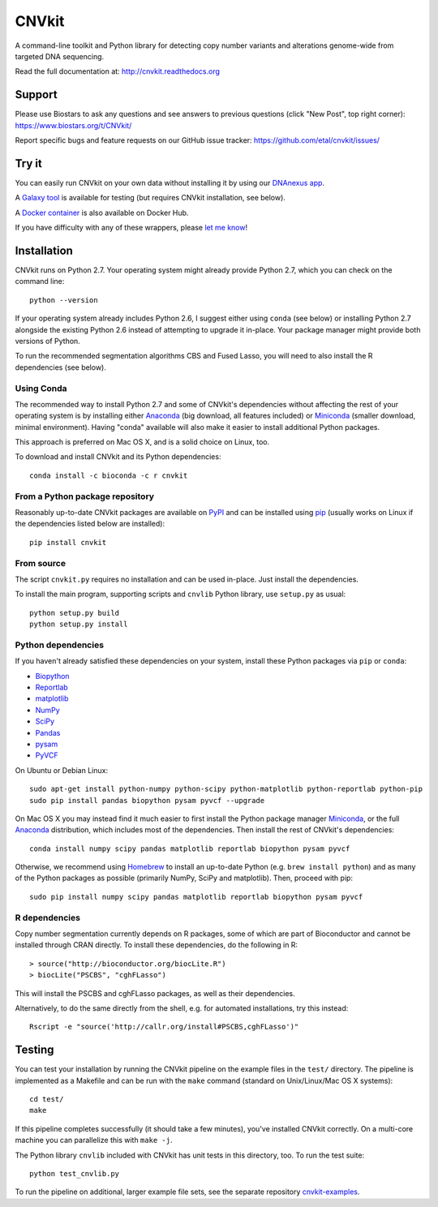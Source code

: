 ======
CNVkit
======

A command-line toolkit and Python library for detecting copy number variants
and alterations genome-wide from targeted DNA sequencing.

Read the full documentation at: http://cnvkit.readthedocs.org

.. image:: https://travis-ci.org/etal/cnvkit.svg?branch=master
    :target: https://travis-ci.org/etal/cnvkit

.. image:: https://landscape.io/github/etal/cnvkit/master/landscape.svg
   :target: https://landscape.io/github/etal/cnvkit/master
   :alt: Code Health


Support
=======

Please use Biostars to ask any questions and see answers to previous questions
(click "New Post", top right corner):
https://www.biostars.org/t/CNVkit/

Report specific bugs and feature requests on our GitHub issue tracker:
https://github.com/etal/cnvkit/issues/


Try it
======

You can easily run CNVkit on your own data without installing it by using our
`DNAnexus app <https://platform.dnanexus.com/app/cnvkit_batch>`_.

A `Galaxy tool <https://testtoolshed.g2.bx.psu.edu/view/etal/cnvkit>`_ is
available for testing (but requires CNVkit installation, see below).

A `Docker container <https://registry.hub.docker.com/u/etal/cnvkit/>`_ is also
available on Docker Hub.

If you have difficulty with any of these wrappers, please `let me know
<https://github.com/etal/cnvkit/issues/>`_!


Installation
============

CNVkit runs on Python 2.7. Your operating system might already provide Python
2.7, which you can check on the command line::

    python --version

If your operating system already includes Python 2.6, I suggest either using
``conda`` (see below) or installing Python 2.7 alongside the existing Python 2.6
instead of attempting to upgrade it in-place. Your package manager might provide
both versions of Python.

To run the recommended segmentation algorithms CBS and Fused Lasso, you will
need to also install the R dependencies (see below).

Using Conda
-----------

The recommended way to install Python 2.7 and some of CNVkit's dependencies
without affecting the rest of your operating system is by installing either
`Anaconda <https://store.continuum.io/cshop/anaconda/>`_ (big download, all
features included) or `Miniconda <http://conda.pydata.org/miniconda.html>`_
(smaller download, minimal environment). Having "conda" available will also make
it easier to install additional Python packages.

This approach is preferred on Mac OS X, and is a solid choice on Linux, too.

To download and install CNVkit and its Python dependencies::

    conda install -c bioconda -c r cnvkit


From a Python package repository
--------------------------------

Reasonably up-to-date CNVkit packages are available on `PyPI
<https://pypi.python.org/pypi/CNVkit>`_ and can be installed using `pip
<https://pip.pypa.io/en/latest/installing.html>`_ (usually works on Linux if the
dependencies listed below are installed)::

    pip install cnvkit


From source
-----------

The script ``cnvkit.py`` requires no installation and can be used in-place. Just
install the dependencies.

To install the main program, supporting scripts and ``cnvlib`` Python library,
use ``setup.py`` as usual::

    python setup.py build
    python setup.py install


Python dependencies
-------------------

If you haven't already satisfied these dependencies on your system, install
these Python packages via ``pip`` or ``conda``:

- `Biopython <http://biopython.org/wiki/Main_Page>`_
- `Reportlab <https://bitbucket.org/rptlab/reportlab>`_
- `matplotlib <http://matplotlib.org>`_
- `NumPy <http://www.numpy.org/>`_
- `SciPy <http://www.scipy.org/>`_
- `Pandas <http://pandas.pydata.org/>`_
- `pysam <https://github.com/pysam-developers/pysam>`_
- `PyVCF <https://github.com/jamescasbon/PyVCF>`_

On Ubuntu or Debian Linux::

    sudo apt-get install python-numpy python-scipy python-matplotlib python-reportlab python-pip
    sudo pip install pandas biopython pysam pyvcf --upgrade


On Mac OS X you may instead find it much easier to first install the Python
package manager `Miniconda`_, or the full `Anaconda`_ distribution, which
includes most of the dependencies. Then install the rest of CNVkit's
dependencies::

    conda install numpy scipy pandas matplotlib reportlab biopython pysam pyvcf

Otherwise, we recommend using `Homebrew <http://brew.sh/>`_ to install an
up-to-date Python (e.g. ``brew install python``) and as many of the Python
packages as possible (primarily NumPy, SciPy and matplotlib). Then, proceed with
pip::

    sudo pip install numpy scipy pandas matplotlib reportlab biopython pysam pyvcf


R dependencies
--------------

Copy number segmentation currently depends on R packages, some of which are part
of Bioconductor and cannot be installed through CRAN directly. To install these
dependencies, do the following in R::

    > source("http://bioconductor.org/biocLite.R")
    > biocLite("PSCBS", "cghFLasso")

This will install the PSCBS and cghFLasso packages, as well as their
dependencies.

Alternatively, to do the same directly from the shell, e.g. for automated
installations, try this instead::

    Rscript -e "source('http://callr.org/install#PSCBS,cghFLasso')"


Testing
=======

You can test your installation by running the CNVkit pipeline on the example
files in the ``test/`` directory. The pipeline is implemented as a Makefile and
can be run with the ``make`` command (standard on Unix/Linux/Mac OS X systems)::

    cd test/
    make

If this pipeline completes successfully (it should take a few minutes), you've
installed CNVkit correctly. On a multi-core machine you can parallelize this
with ``make -j``.

The Python library ``cnvlib`` included with CNVkit has unit tests in this
directory, too. To run the test suite::

    python test_cnvlib.py

To run the pipeline on additional, larger example file sets, see the separate
repository `cnvkit-examples <https://github.com/etal/cnvkit-examples>`_.
